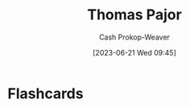 :PROPERTIES:
:ID:       4c30ad18-1172-4b43-8364-f1b7535f1de2
:LAST_MODIFIED: [2023-06-21 Wed 09:45]
:END:
#+title: Thomas Pajor
#+hugo_custom_front_matter: :slug "4c30ad18-1172-4b43-8364-f1b7535f1de2"
#+author: Cash Prokop-Weaver
#+date: [2023-06-21 Wed 09:45]
#+filetags: :person:
* Flashcards
